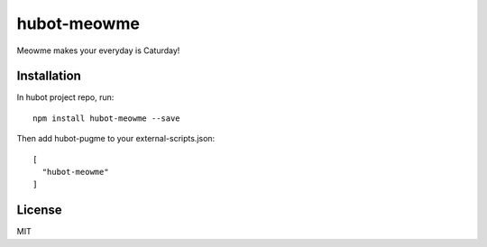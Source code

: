 ==============
 hubot-meowme
==============


Meowme makes your everyday is Caturday!


Installation
============

In hubot project repo, run: ::

  npm install hubot-meowme --save


Then add hubot-pugme to your external-scripts.json: ::

  [
    "hubot-meowme"
  ]


License
=======

MIT
